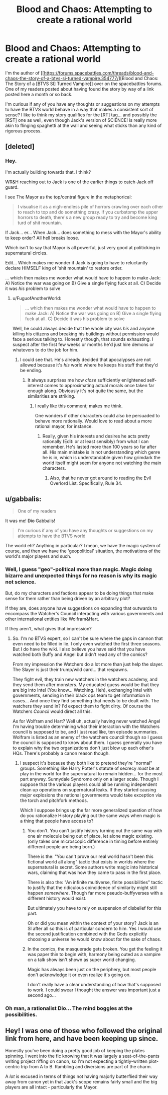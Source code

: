 #+TITLE: Blood and Chaos: Attempting to create a rational world

* Blood and Chaos: Attempting to create a rational world
:PROPERTIES:
:Author: Ruljinn
:Score: 25
:DateUnix: 1447700851.0
:DateShort: 2015-Nov-16
:FlairText: WIP
:END:
I'm the author of [[https://forums.spacebattles.com/threads/blood-and-chaos-the-story-of-a-btvs-si-turned-vampire.354777/][Blood and Chaos: The Story of a [BTVS SI] Turned Vampire]] over on the spacebattles forums. One of my readers posted about having found the story by way of a link posted here a month or so back.

I'm curious if any of you have any thoughts or suggestions on my attempts to have the BTVS world behave in a way that makes a consistent sort of sense? I like to think my story qualifies for the [RT] tag... and possibly the [RST] one as well, even though Jack's version of SCIENCE! is really more akin to flinging spaghetti at the wall and seeing what sticks than any kind of rigorous process.


** [deleted]
:PROPERTIES:
:Score: 11
:DateUnix: 1447728327.0
:DateShort: 2015-Nov-17
:END:

*** Hey.

I'm actually building towards that. I think?

WR&H reaching out to Jack is one of the earlier things to catch Jack off guard.

I see The Mayor as the top/central figure in the metaphorical:

#+begin_quote
  I visualise it as a nigh-endless pile of horrors crawling over each other to reach to top and do something crazy. If you curbstomp the upper horrors to death, there's a new group ready to try and become king turd of shit mountain.
#+end_quote

If Jack... er... When Jack... does something to mess with the Mayor's ability to keep order? All hell breaks loose.

Which isn't to say that Mayor is all powerful, just very good at politicking in supernatural circles.

Edit... Which makes me wonder if Jack is going to have to reluctantly declare HIMSELF king of 'shit mountain' to restore order.

... which then makes me wonder what would have to happen to make Jack: A) Notice the war was going on B) Give a single flying fuck at all. C) Decide it was /his/ problem to solve
:PROPERTIES:
:Author: Ruljinn
:Score: 6
:DateUnix: 1447729192.0
:DateShort: 2015-Nov-17
:END:

**** u/FuguofAnotherWorld:
#+begin_quote
  ... which then makes me wonder what would have to happen to make Jack: A) Notice the war was going on B) Give a single flying fuck at all. C) Decide it was his problem to solve
#+end_quote

Well, he could always decide that the whole city was /his/ and anyone killing his citizens and breaking his buildings without permission would face a serious talking to. Honestly though, that sounds exhausting. I suspect after the first few weeks or months he'd just hire demons or whatevers to do the job for him.
:PROPERTIES:
:Author: FuguofAnotherWorld
:Score: 3
:DateUnix: 1447731671.0
:DateShort: 2015-Nov-17
:END:

***** I could see that. He's already decided that apocalypses are not allowed because it's /his/ world where he keeps his stuff that they'd be ending.
:PROPERTIES:
:Author: Ruljinn
:Score: 2
:DateUnix: 1447771373.0
:DateShort: 2015-Nov-17
:END:

****** It always surprises me how /close/ sufficiently enlightened self-interest comes to approximating actual morals once taken far enough along. Obviously it's not quite the same, but the similarities are striking.
:PROPERTIES:
:Author: FuguofAnotherWorld
:Score: 5
:DateUnix: 1447781666.0
:DateShort: 2015-Nov-17
:END:

******* I really like this comment; makes me think.

One wonders if other characters could also be persuaded to behave more rationally. Would love to read about a more rational mayor, for instance.
:PROPERTIES:
:Author: ben_sphynx
:Score: 2
:DateUnix: 1447890104.0
:DateShort: 2015-Nov-19
:END:

******** Really, given his interests and desires he acts pretty rationally (Edit: or at least sensibly) from what I can remember. He's lasted more than 100 years so far after all. His main mistake is in not understanding which genre he is in, which is understandable given how grimdark the world itself might seem for anyone not watching the main characters.
:PROPERTIES:
:Author: FuguofAnotherWorld
:Score: 2
:DateUnix: 1447935711.0
:DateShort: 2015-Nov-19
:END:

********* Also, that he never got around to reading the Evil Overlord List. Specifically, Rule 34.
:PROPERTIES:
:Author: GeeJo
:Score: 2
:DateUnix: 1447955678.0
:DateShort: 2015-Nov-19
:END:


** u/gabbalis:
#+begin_quote
  One of my readers
#+end_quote

It was me! +Dio+ Gabbalis!

#+begin_quote
  I'm curious if any of you have any thoughts or suggestions on my attempts to have the BTVS world
#+end_quote

The world eh? Anything in particular? I mean, we have the magic system of course, and then we have the 'geopolitical' situation, the motivations of the world's major players and such.
:PROPERTIES:
:Author: gabbalis
:Score: 5
:DateUnix: 1447706115.0
:DateShort: 2015-Nov-17
:END:

*** Well, I guess "geo"-political more than magic. Magic doing bizarre and unexpected things for no reason is why its magic not science.

But, do my characters and factions appear to be doing things that make sense for them rather than being driven by an arbitrary plot?

If they are, does anyone have suggestions on expanding that outwards to encompass the Watcher's Council interacting with various governments and other international entities like Wolfram&Hart.

If they aren't, what gives that impression?
:PROPERTIES:
:Author: Ruljinn
:Score: 2
:DateUnix: 1447708207.0
:DateShort: 2015-Nov-17
:END:

**** So. I'm no BTVS expert, so I can't be sure where the gaps in cannon that even need to be filled in lie. I only even watched the first three seasons. But I do have the wiki. I also believe you have said that you have watched both Buffy and Angel but didn't read any of the comics?

From my impression the Watchers do a lot more than just help the slayer. The Slayer is just their trump/wild card... that respawns.

They fight evil, they train new watchers in the watchers academy, and they send them after monsters. My educated guess would be that they are big into Intel (You know... Watching. Heh), exchanging Intel with governments, sending in their black ops team to get information in cases... And once they find something that needs to be dealt with. The watchers they send in? I'd expect them to fight dirty. Of course the Watchers /Council/ would direct all this.

As for Wolfram and Hart? Well uh, actually having never watched Angel I'm having trouble determining what their interaction with the Watchers council is supposed to be, and I just read like, ten episode summaries. Wolfram is listed as an enemy of the watchers council though so I guess the council is supposed to know about them. I guess generally you have to explain why the two organizations don't just blow up each other's HQs. There's probably a canon reason though.
:PROPERTIES:
:Author: gabbalis
:Score: 5
:DateUnix: 1447713093.0
:DateShort: 2015-Nov-17
:END:

***** I suspect it's because they both like to pretend they're "normal" groups. Something like Harry Potter's statute of secrecy /must/ be at play in the world for the supernatural to remain hidden... for the most part anyway. Sunnydale Syndrome only on a larger scale. Though I suppose that the various players could all be running independent clean up operations on supernatural leaks. If they started causing major explosions the national governments would take exception via the torch and pitchfork methods.

Which I suppose brings up the far more generalized question of how do you rationalize History playing out the same ways when magic is a thing that people have access to?
:PROPERTIES:
:Author: Ruljinn
:Score: 2
:DateUnix: 1447714489.0
:DateShort: 2015-Nov-17
:END:

****** You don't. You can't justify history turning out the same way with one air molecule being out of place, let alone magic existing. (only takes one microscopic difference in timing before entirely different people are being born.)

There is the: "You can't prove our real world hasn't been this fictional world all along" tactic that exists in worlds where the supernatural is secret. Some authors write magic into historical wars, claiming that was how they came to pass in the first place.

There is also the: "An infinite multiverse, finite possibilities" tactic to justify that the ridiculous coincidence of similarity might still happen /somewhere/. Though far more pseudo-buffyverses with a different history would exist.

But ultimately you have to rely on suspension of disbelief for this part.

Oh or did you mean within the context of your story? Jack is an SI after all so this is of particular concern to him. Yes I would use the second justification combined with the Gods explicitly choosing a universe he would know about for the sake of chaos.
:PROPERTIES:
:Author: gabbalis
:Score: 3
:DateUnix: 1447715368.0
:DateShort: 2015-Nov-17
:END:


****** In the comics, the masquerade gets broken. You get the feeling it was paper thin to begin with, harmony being outed as a vampire on a talk show isn't shown as super world changing.

Magic has always been just on the periphery, but most people don't acknowledge it or even realize it's going on.

I don't really have a clear understanding of how that's supposed to work. I could swear I thought the answer was important just a second ago...
:PROPERTIES:
:Author: traverseda
:Score: 2
:DateUnix: 1447790304.0
:DateShort: 2015-Nov-17
:END:


*** Oh man, a rationalist Dio... The mind boggles at the possibilities.
:PROPERTIES:
:Author: rineSample
:Score: 2
:DateUnix: 1447742190.0
:DateShort: 2015-Nov-17
:END:


** Hey! I was one of those who followed the original link from here, and have been keeping up since.

Honestly you've been doing a pretty good job of keeping the plates spinning. I went into the fic knowing that it was largely a seat-of-the-pants writing project riffing on canon, so I'm not expecting a tightly-written plot-centric trip from A to B. Rambling and diversions are part of the charm.

A /lot/ is excused in terms of things not having majorly butterflied their way away from canon yet in that Jack's scope remains fairly small and the big players are all intact - particularly the Mayor.
:PROPERTIES:
:Author: GeeJo
:Score: 2
:DateUnix: 1447956234.0
:DateShort: 2015-Nov-19
:END:
